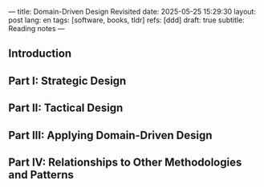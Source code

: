 ---
title: Domain-Driven Design Revisited
date: 2025-05-25 15:29:30
layout: post
lang: en
tags: [software, books, tldr]
refs: [ddd]
draft: true
subtitle: Reading notes
---
#+OPTIONS: toc:nil num:nil
#+LANGUAGE: en

#+BEGIN_EXPORT html
<div class="text-center">
 <a href="https://vladikk.com/page/books/#learning-domain-driven-design-o-reilly-2021"> <img src="{{site.config.static_root}}/img/ddd.jpg" width="320"></a>
</div>
#+END_EXPORT

** Introduction

** Part I: Strategic Design

** Part II: Tactical Design

** Part III: Applying Domain-Driven Design

** Part IV: Relationships to Other Methodologies and Patterns
